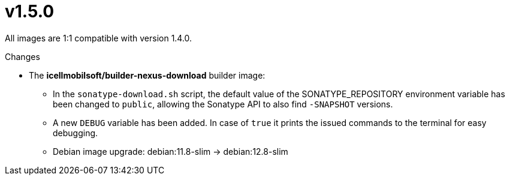 = v1.5.0

All images are 1:1 compatible with version 1.4.0.

.Changes
* The *icellmobilsoft/builder-nexus-download* builder image:
** In the `sonatype-download.sh` script, the default value of the SONATYPE_REPOSITORY environment variable has been changed to `public`, allowing the Sonatype API to also find `-SNAPSHOT` versions.
** A new `DEBUG` variable has been added. In case of `true` it prints the issued commands to the terminal for easy debugging.  
** Debian image upgrade: debian:11.8-slim -> debian:12.8-slim
